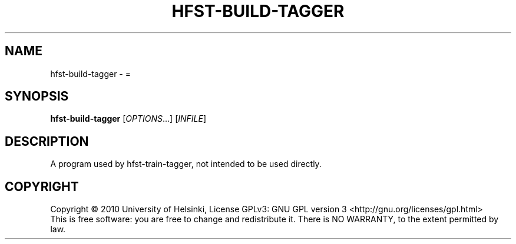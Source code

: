 .\" DO NOT MODIFY THIS FILE!  It was generated by help2man 1.40.4.
.TH HFST-BUILD-TAGGER "1" "October 2014" "HFST" "User Commands"
.SH NAME
hfst-build-tagger \- =
.SH SYNOPSIS
.B hfst-build-tagger
[\fIOPTIONS\fR...] [\fIINFILE\fR]
.SH DESCRIPTION
A program used by hfst-train-tagger, not intended to be used directly.
.SH COPYRIGHT
Copyright \(co 2010 University of Helsinki,
License GPLv3: GNU GPL version 3 <http://gnu.org/licenses/gpl.html>
.br
This is free software: you are free to change and redistribute it.
There is NO WARRANTY, to the extent permitted by law.
